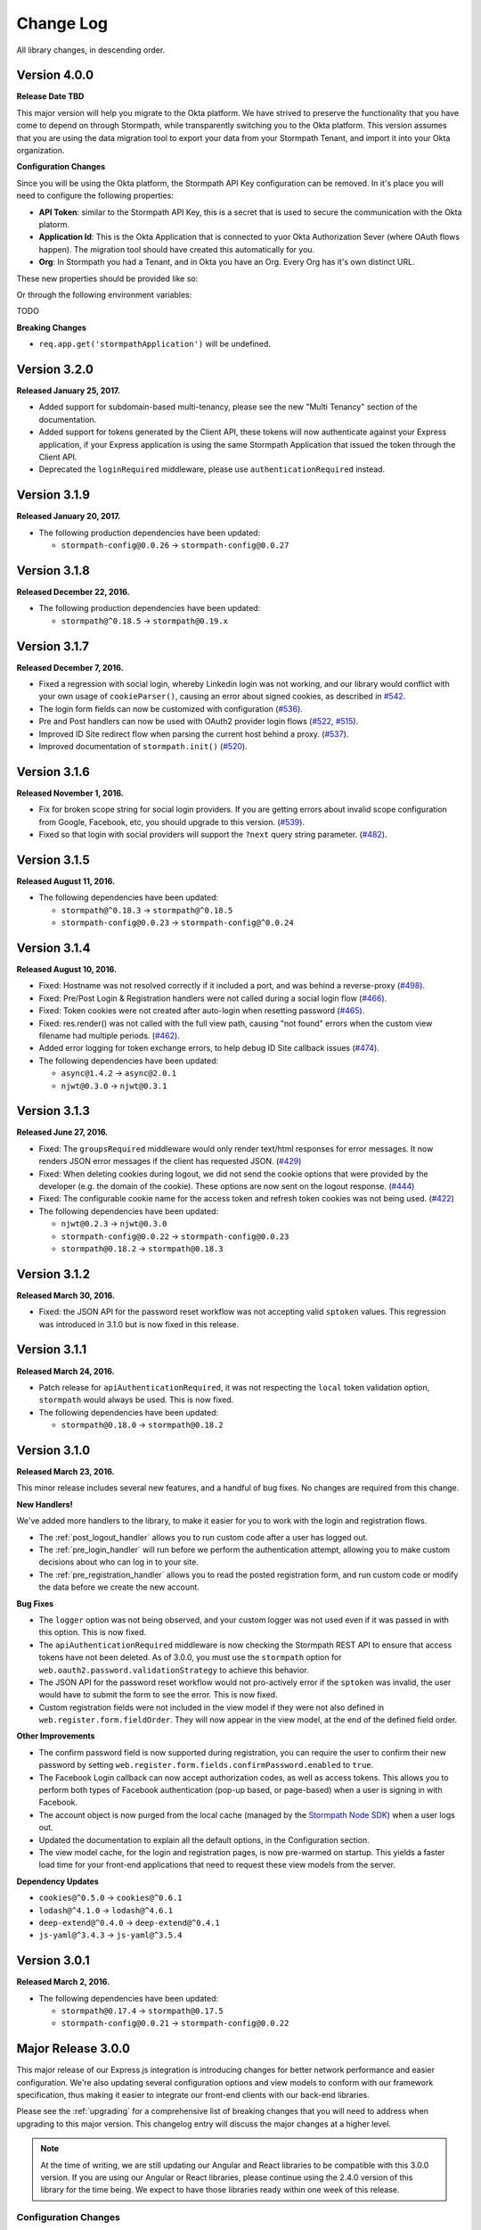 .. _changelog:


Change Log
==========

All library changes, in descending order.

Version 4.0.0
-------------

**Release Date TBD**

This major version will help you migrate to the Okta platform.  We have strived
to preserve the functionality that you have come to depend on through Stormpath,
while transparently switching you to the Okta platform.  This version assumes
that you are using the data migration tool to export your data from your Stormpath
Tenant, and import it into your Okta organization.

**Configuration Changes**

Since you will be using the Okta platform, the Stormpath API Key configuration
can be removed.  In it's place you will need to configure the following properties:

- **API Token**: similar to the Stormpath API Key, this is a secret that is used
  to secure the communication with the Okta platorm.
- **Application Id**: This is the Okta Application that is connected to yuor
  Okta Authorization Sever (where OAuth flows happen). The migration tool should
  have created this automatically for you.
- **Org**:  In Stormpath you had a Tenant, and in Okta you have an Org.  Every
  Org has it's own distinct URL.

These new properties should be provided like so:

.. code-block:: javascript
  app.use(stormpath.init(app, {
    org: 'https://dev-YOUR-ID.oktapreview.com/',
    appId: 'your-okta-applicaton-id',
    apiToken: 'your-okta-api-token'
  }));

Or through the following environment variables:

TODO

**Breaking Changes**

- ``req.app.get('stormpathApplication')`` will be undefined.


Version 3.2.0
-------------

**Released January 25, 2017.**

- Added support for subdomain-based multi-tenancy, please see the new "Multi Tenancy" section of the documentation.
- Added support for tokens generated by the Client API, these tokens will now authenticate against your Express application, if your Express application is using the same Stormpath Application that issued the token through the Client API.
- Deprecated the ``loginRequired`` middleware, please use ``authenticationRequired`` instead.

Version 3.1.9
-------------

**Released January 20, 2017.**

- The following production dependencies have been updated:

  - ``stormpath-config@0.0.26`` -> ``stormpath-config@0.0.27``

Version 3.1.8
-------------

**Released December 22, 2016.**

- The following production dependencies have been updated:

  - ``stormpath@^0.18.5`` -> ``stormpath@0.19.x``

Version 3.1.7
-------------

**Released December 7, 2016.**

* Fixed a regression with social login, whereby Linkedin login was not working, and our library would conflict with your own usage of ``cookieParser()``, causing an error about signed cookies, as described in `#542 <https://github.com/stormpath/express-stormpath/issues/542>`_.
* The login form fields can now be customized with configuration (`#536 <https://github.com/stormpath/express-stormpath/issues/536>`_).
* Pre and Post handlers can now be used with OAuth2 provider login flows (`#522 <https://github.com/stormpath/express-stormpath/issues/522>`_, `#515 <https://github.com/stormpath/express-stormpath/issues/515>`_).
* Improved ID Site redirect flow when parsing the current host behind a proxy. (`#537 <https://github.com/stormpath/express-stormpath/issues/537>`_).
* Improved documentation of ``stormpath.init()`` (`#520 <https://github.com/stormpath/express-stormpath/issues/520>`_).

Version 3.1.6
-------------

**Released November 1, 2016.**

* Fix for broken scope string for social login providers.  If you are getting errors about invalid scope configuration from Google, Facebook, etc, you should upgrade to this version. (`#539 <https://github.com/stormpath/express-stormpath/pull/539>`_).
* Fixed so that login with social providers will support the ``?next`` query string parameter. (`#482 <https://github.com/stormpath/express-stormpath/pull/482>`_).

Version 3.1.5
-------------

**Released August 11, 2016.**

- The following dependencies have been updated:

  - ``stormpath@^0.18.3`` -> ``stormpath@^0.18.5``
  - ``stormpath-config@0.0.23`` -> ``stormpath-config@^0.0.24``

Version 3.1.4
-------------

**Released August 10, 2016.**

- Fixed: Hostname was not resolved correctly if it included a port, and was
  behind a reverse-proxy (`#498 <https://github.com/stormpath/express-stormpath/pull/498>`_).

- Fixed: Pre/Post Login & Registration handlers were not called during a social
  login flow (`#466 <https://github.com/stormpath/express-stormpath/pull/466>`_).

- Fixed: Token cookies were not created after auto-login when resetting password
  (`#465 <https://github.com/stormpath/express-stormpath/pull/465>`_).

- Fixed: res.render() was not called with the full view path, causing "not found"
  errors when the custom view filename had multiple periods.
  (`#462 <https://github.com/stormpath/express-stormpath/pull/462>`_).

- Added error logging for token exchange errors, to help debug ID Site callback
  issues (`#474 <https://github.com/stormpath/express-stormpath/pull/474>`_).

- The following dependencies have been updated:

  - ``async@1.4.2`` -> ``async@2.0.1``
  - ``njwt@0.3.0`` -> ``njwt@0.3.1``


Version 3.1.3
-------------

**Released June 27, 2016.**

- Fixed: The ``groupsRequired`` middleware would only render text/html responses
  for error messages.  It now renders JSON error messages if the client has
  requested JSON. (`#429 <https://github.com/stormpath/express-stormpath/pull/429>`_)

- Fixed: When deleting cookies during logout, we did not send the cookie options
  that were provided by the developer (e.g. the domain of the cookie).  These
  options are now sent on the logout response.
  (`#444 <https://github.com/stormpath/express-stormpath/pull/444>`_)

- Fixed: The configurable cookie name for the access token and refresh token
  cookies was not being used.
  (`#422 <https://github.com/stormpath/express-stormpath/pull/422>`_)

- The following dependencies have been updated:

  - ``njwt@0.2.3`` -> ``njwt@0.3.0``
  - ``stormpath-config@0.0.22`` -> ``stormpath-config@0.0.23``
  - ``stormpath@0.18.2`` -> ``stormpath@0.18.3``


Version 3.1.2
-------------

**Released March 30, 2016.**

- Fixed: the JSON API for the password reset workflow was not accepting valid
  ``sptoken`` values.  This regression was introduced in 3.1.0 but is now fixed
  in this release.

Version 3.1.1
-------------

**Released March 24, 2016.**

- Patch release for ``apiAuthenticationRequired``, it was not respecting the
  ``local`` token validation option, ``stormpath`` would always be used.  This
  is now fixed.

- The following dependencies have been updated:

  - ``stormpath@0.18.0`` -> ``stormpath@0.18.2``

Version 3.1.0
-------------

**Released March 23, 2016.**

This minor release includes several new features, and a handful of bug fixes.
No changes are required from this change.

**New Handlers!**

We've added more handlers to the library, to make it easier for you to work
with the login and registration flows.

- The :ref:`post_logout_handler` allows you to run custom code after a user has
  logged out.

- The :ref:`pre_login_handler` will run before we perform the authentication
  attempt, allowing you to make custom decisions about who can log in to your
  site.

- The :ref:`pre_registration_handler` allows you to read the posted
  registration form, and run custom code or modify the data before we create the
  new account.

**Bug Fixes**

- The ``logger`` option was not being observed, and your custom logger was not
  used even if it was passed in with this option.  This is now fixed.

- The ``apiAuthenticationRequired`` middleware is now checking the Stormpath
  REST API to ensure that access tokens have not been deleted.  As of 3.0.0, you
  must use the ``stormpath`` option for
  ``web.oauth2.password.validationStrategy`` to achieve this behavior.

- The JSON API for the password reset workflow would not pro-actively error
  if the ``sptoken`` was invalid, the user would have to submit the form to see
  the error.  This is now fixed.

- Custom registration fields were not included in the view model if they were
  not also defined in ``web.register.form.fieldOrder``.  They will now appear in
  the view model, at the end of the defined field order.

**Other Improvements**

- The confirm password field is now supported during registration, you can
  require the user to confirm their new password by setting
  ``web.register.form.fields.confirmPassword.enabled`` to ``true``.

- The Facebook Login callback can now accept authorization codes, as well as
  access tokens.  This allows you to perform both types of Facebook
  authentication (pop-up based, or page-based) when a user is signing in with
  Facebook.

- The account object is now purged from the local cache (managed by the
  `Stormpath Node SDK`_) when a user logs out.

- Updated the documentation to explain all the default options, in the
  Configuration section.

- The view model cache, for the login and registration pages, is now
  pre-warmed on startup.  This yields a faster load time for your front-end
  applications that need to request these view models from the server.

**Dependency Updates**

- ``cookies@^0.5.0`` -> ``cookies@^0.6.1``
- ``lodash@^4.1.0`` -> ``lodash@^4.6.1``
- ``deep-extend@^0.4.0`` -> ``deep-extend@^0.4.1``
- ``js-yaml@^3.4.3`` -> ``js-yaml@^3.5.4``

Version 3.0.1
-------------

**Released March 2, 2016.**

- The following dependencies have been updated:

  - ``stormpath@0.17.4`` -> ``stormpath@0.17.5``
  - ``stormpath-config@0.0.21`` -> ``stormpath-config@0.0.22``

Major Release 3.0.0
-------------------

This major release of our Express.js integration is introducing changes for
better network performance and easier configuration.  We're also updating several
configuration options and view models to conform with our framework
specification, thus making it easier to integrate our front-end clients with our
back-end libraries.

Please see the :ref:`upgrading` for a comprehensive list of breaking changes that you will
need to address when upgrading to this major version.  This changelog entry will
discuss the major changes at a higher level.

.. note::

  At the time of writing, we are still updating our Angular and React libraries
  to be compatible with this 3.0.0 version.  If you are using our Angular or React
  libraries, please continue using the 2.4.0 version of this library for the
  time being.  We expect to have those libraries ready within one week of this
  release.

Configuration Changes
.....................

There are many configuration changes in this release, and you should see the
:ref:`upgrading` for a full list.  The biggest change is the removal of the
``website`` and ``api`` options.  In the 2.x series, you would
need the ``website`` option if you wanted to use the common feature set of
login, registration, and password reset:

.. code-block:: javascript

  stormpath.init({
    website: true
  });

If you wanted to use our ``/oauth/token`` endpoint, you would need to enable
that with this different ``api`` option:

.. code-block:: javascript

  stormpath.init({
    api: true
  });


This is no longer necessary!  You can now initialize the library without
options, and the following features will be turned on by default:

- Current User Route (``/me``)
- Email Verification*
- Login
- OAuth2 Token Endpoint
- Password Reset*
- Registration


*\*(if enabled on the directory)*

.. note::

  It is still possible to disable the features that you don't want to use.  For
  example, if you wanted to disable the OAuth Token Endpoint:

     .. code-block:: javascript

      app.use(stormpath.init(app, {
        web: {
          oauth2: {
            enabled: false
          }
        }
      }));

  For a full reference of features that can be disabled, please see the
  `Web Configuration Defaults`_.

There are other configuration changes, which are simple property name changes,
but are breaking changes nonetheless.  Please see :ref:`upgrading` for a full
list of changes in the 3.0.0 release.

Performance Changes
...................

In the 2.x series, one of the common request was "how do I make authentication
faster?"  As such, we've changed the following default options for this
library.

**Local Token Validation Is Now the Default**.

When a user logs in to your website with a web browser, we create OAuth2 Access
and Refresh Tokens for the session and store them in cookies.  These tokens
would then be used to authenticate API requests against your server. In the 2.x
version, we used ``stormpath`` validation by default.  In this scheme, on each request
we would check against the Stormpath REST API to ensure that the access tokens had not
been revoked.

This would add the network time of a REST API call, which was undesirable.  As such,
we are changing to ``local`` validation by default.  With local validation, we do
not hit the REST API for every authentication attempt.  Instead we do a server-side
check in your server, where we only check the signature and expiration of the
access token.  If you do not wish to make this trade-off, you will need to set
the option ``stormpath.web.oauth2.password.validationStrategy`` to ``stormpath``.

For more information please see :ref:`token_validation_strategy`.

**We Don't Attempt Authentication for All Routes, by Default**.

In the 2.x series, we would attempt to authenticate *all requests* to your
application, even if you didn't use an explicit middleware like
``stormpath.loginRequired``.  The result was that ``req.user`` was always available,
if the user was logged in.  This was convenient, but if you did not need this
feature you would end up with a lot of authentication overhead for routes that
did not need it, like your public asset routes.

In 3.0.0 we no longer do this.  If you need to know if a user is logged in or
not, please add the ``stormpath.getUser`` middleware to your route.

For more information please see :ref:`getUser`.

New Features
.............

**"Produces" Option, for Configuring HTML or JSON**

The 2.x version was difficult to configure if you had a special Single-Page-App
(SPA) case, and you did not want our library to render default HTML pages for
you. Sometimes you just need some JSON API :)

In this version, we now have this configuration option:

.. code-block:: javascript

  {
    web: {
      produces: ['application/json', 'text/html']
    }
  }

This configuration tells our library which types of content it should serve, for
the routes that it handles by default.  If you do not want our default pages to
interfere with your SPA architecture, simply remove ``text/html`` from the list.

**JSON View Models for Login and Registration**

Another change, for SPA support, is the addition of proper JSON view models for
our login and registration features.  In 2.x, it was not possible for your
front-end to know how it should render these views.  Stormpath allows you to
dynamically add login sources, and your application needs to know what account
stores are available so that the login and registration views can be shown
correctly.

You can now issue GET requests against ``/login`` and ``/register``, with the
header ``Accept: application/json`` and receive this information as a JSON
view model.  For more information please see the :ref:`json_login_api` and
the :ref:`json_registration_api`.

**GitHub Login Is Now Supported**

Yay! :)

Bug Fixes
.........

- Added no-cache headers to the ``/me`` route.  Some browsers were caching this
  response, which would cause front-end frameworks to think that the user was
  still logged in.

- During registration, the first and last name of an account would be set to
  UNKNOWN, when those fields were marked optional, even if the user had supplied
  those values.

Version 2.4.0
-------------

**Attention: Minor release that affects ID Site and Social Users**

**Released February 8, 2016.**

We have improved security and consistency for our ID Site and Social
integrations.  These integrations now receive the same access token and refresh
token cookies that you see when logging in with password-based authentication.

Please see the :ref:`upgrading` for potential issues for users who are currently
logged in.

This minor release does introduce a **known bug**: auto-login for registration
will *not* work if the user is returning from ID Site.  This is due to a
limitation in the Stormpath REST API, and we should have this resolved in the
next 2-4 weeks.  Once resolved in the REST API, this feature will start working
again without any changes needed.

Also fixed: If the user attempts to login with a social provider, but does not
provide email permission, we now show this error on the login form (Stormpath
requires the email address of the user as our unique constraint on accounts in
directories).  Previously we dumped a JSON error message, which was not a good
user experience.

In addition, the following dependencies have been updated:

  - ``lodash@4.0.1`` -> ``lodash@4.1.0``
  - ``stormpath@0.16.0`` -> ``stormpath@0.17.1``



Version 2.3.7
-------------

**Released January 29, 2016.**

- Fixed: This library would set ``req.body`` to an empty object, for all
  requests to the application that was passed to ``stormpath.init()``.  This
  caused problems for users of ``body-parser`` and ``rocky`` modules.  This bug
  was introduced in 2.3.5 but is now fixed.

- Fixed: JSON error messages from the registration controller are now setting
  the status code from the upstream error.  Previously it was always 400.

- Documentation update: better descriptions of required environment variables.

- Metrics: we now collect the Express version from the version of Express that
  is found in ``node_modules`` folder of the application path (not the path that
  is local to this module).

- The following dependencies have been updated:

  - ``stormpath-config@0.0.16`` -> ``stormpath-config@0.0.18``
  - ``express@4.13.3`` -> ``express@4.13.4``

Version 2.3.6
-------------

**Released January 21, 2016.**

- Fixing bug with IDsite registration: previously if you tried to register a new
  account using IDsite, you'd get an error page when you were re-directed back
  to your application :(
- Fixing JSON error responses in registration controller: we're now passing the
  error back through the middleware chain properly.


Version 2.3.5
--------------

**Released January 12, 2016**

- Added: Info about changed routes in upgrade docs from v1 to v2.

- Fixed: Ability to disable web features while still having the website
  option turned on.

- Fixed: Body-parser conflicts when configured outside the library. Now
  instead of using body-parser, we use the body and qs modules.

- Fixed: Express-stormpath incompatible with node streams (request.pipe and
  http-proxy).

- Fixed: Previously it was possible to set your own `next` url. Now any `next`
  url redirects are restricted to the domain that you are on.

Version 2.3.4
--------------

**Released December 21, 2015**

- Fixed: if you specify an application that does not have account stores mapped
  to it, we show a nice error message (rather than an undefined exception).
  We also added a real error message for the situation where the registration
  feature is enabled, but the defined application does not have a default
  account store.

- Fixed: when rendering error messages for field validation, during
  registration, we use the field label (rather than the name) in the error
  string (this is more user friendly).

- The logout route now supports  `?next=<url>` parameter, for redirecting after
  logout.

- Adding more information to the upgrade log, for the 1.x -> 2.x upgrade path.

Version 2.3.3
--------------

**Released December 11, 2015**

- Fixed: the secure flag on OAuth2 cookies would always be set to false, due to
  a configuration parsing error.  This is now fixed, and configuration will be
  respected.  If no configuration is defined, we default to secure if the
  request protocol is https.

Version 2.3.2
--------------

**Released December 7, 2015**

- Fixed: if there is an error during the Facebook login callback, the error is
  now rendered (before it was crashing the Express application, due to a bad
  template reference).


Version 2.3.1
--------------

**Released December 7, 2015**

- Local JWT validation can now be configured by setting
  ``web.oauth2.password.validationStrategy`` to ``local``.  Please see
  :ref:`token_validation_strategy` for more information.

- Registration fields now have a ``label`` property, allowing you to modify the
  text label that is shown for the field.  Please see :ref:`custom_form_fields`
  for more information.

- Fixed: the :ref:`post_registration_handler` and :ref:`post_login_handler` are
  now called when a user is authenticated with Google or Facebook.

Version 2.3.0
--------------

**Released on November 20, 2015.**

Many fixes for the registration field configuration:

- Custom fields, as defined in the ``register`` block, will now appear in our
  default registration form (they were not appearing before).

- Custom fields now *must* be defined in the ``register`` block, otherwise the
  data will be rejected during account creation.

- Only the First Name, Last Name, Email, and Password fields are shown by
  default (the middle name and username fields are no longer shown by default).

- Added an ``enabled`` property to all fields, allowing you to selectively
  disable any of the default fields.

- The default value for first name and last name is now "UNKNOWN", if not
  provided and not required during registration.

Please see the Registration section of this documentation for more information.

Several bug fixes:

- The `spaRoot` option was not observed by the change password route, so you
  would get the standard HTML page and not your angular application.

- On logout, access tokens and refresh tokens are now revoked via the Stormpath
  REST API (this was not the case before - the token would not be revoked).

- The social login sidebar was being shown on the login page, even if there were
  no buttons to show.  This is now fixed.

Configuration loading changes:

- We now have *much* better error messages if there is a problem with the
  Stormpath application that is provied in your configuration.

- If no application is defined and your Stormpath tenant has only one default
  application, we will automatically use that applicaton.  Woot!


Version 2.2.0
--------------

**Released on November 6, 2015.**

- Implemented the password grant flow on the ``/oauth/token`` endpoint, this will
  be useful for mobile applications and single-page applications that don't use
  cookie authentication

- The OAuth2 token endpoint is now enabled by default

Version 2.1.0
--------------

**Released on October 30, 2015.**

- Internal refactor of config parser.
- Social login support for front-end applications.
- Fixing postLogin / postRegistration handlers not being fired when using Google
  / LinkedIn logins.  Thanks to `@cdaniel <https://github.com/cdaniel>`_ for the
  pull request!
- Adding `@cdaniel <https://github.com/cdaniel>`_ to the contributors list.


Version 2.0.14
--------------

**Released on October 18, 2015.**

- Testing new documentation deployment stuff.
- No code changes.


Version 2.0.13
--------------

** Released on October 18, 2015.**

- Testing new documentation deployment stuff.
- No code changes.


Version 2.0.12
--------------

**Released on October 16, 2015.**

- Fixed bug that caused /logout to send you to ID site if you had logged in via a directory provider.


Version 2.0.11
--------------

**Released on October 9, 2015.**

- Fixing google login so that it creates a local session
- Fixing registration to allow ``givenName`` and ``surname`` to be populated as
  ``Anonymous``, from JSON requests

Version 2.0.10
--------------

**Released on October 8, 2015.**

- Fixing the ``postRegistrationHandler``, it is now called even if ``config.web.register.autoLogin`` is ``false``.  It now receives an expanded account object.
- Fixing the ``postLoginHandler``, it now receives an expanded account object.

Version 2.0.9
-------------

**Released on October 7, 2015.**

- Fixing support for client_credentials workflow, with account keys
- Fixing bug with customData expansion.
- Fixing ``/forgot`` JSON endpoint to accept an ``email`` property.  Previously
  was ``username`` but this is incorrect: the Stormpath API only accepts an
  email address for the forgot password workflow.
- Removing unnecessary JS code from the Google Login form, courtesy of `David
  Gisser <https://github.com/dgisser>`_.

Version 2.0.8
-------------

**Released on September 29, 2015.**

- Refactoring code base, big time.  Style updated for consistency.  Code
  simplified.  Functions modularized.  Tests modularized.
- Making Travis CI tests run properly.
- Only running coveralls when build succeeds.
- Improving coverage reports on the CLI.


Version 2.0.7
-------------

**Released on September 24, 2015.**

- Fixing bug with missing dependency: ``request``.  Hotfix release.


Version 2.0.6
-------------

**Released on September 24, 2015.**

- Improving option validation.
- Adding human-readable errors that help people fix their configuration data in
  a simpler manner.
- Refactoring integration tests to work with stricter validation rules.
- Fixing a bug in the registration page, courtesy of `@suryod
  <https://github.com/suryod>`_.
- Adding support for Node 4.1.
- Adding tests for the registration controller.
- Refactoring the registration controller for styling.
- Fixing several registration bugs: customData not being included, field
  validation, etc.
- Various style fixes.
- Various controller refactoring.
- Fixing option validation upon startup.
- Adding support for LinkedIn login button.
- Adding LinkedIn social login documentation.


Version 2.0.5
-------------

**Released on September 23, 2015.**

- Fixing a bug with the config parser, it was not reading environment variables
  before running the validation step.


Version 2.0.4
-------------

**Released on September 8, 2015.**

- Cleaning up some code.
- Updating broken documentation.


Version 2.0.3
-------------

**Released on September 8, 2015.**

- Fixing bug in the ``groupsRequired`` authorization middleware -- it was using
  a deprecated option, which was causing the library to throw an error if a user
  was NOT a member of the required Groups.


Version 2.0.2
-------------

**Released on September 4, 2015.**

- Improving documentation, showcasing the ``app.on('stormpath.ready')`` to
  prevent users from starting a web server before Stormpath has been
  initialized.
- Improving test coverage.


Version 2.0.1
-------------

**Released on August 31, 2015.**

- Fixing packaging bug.  In the previous release we introduced a bug that
  required users to install a dependency manually.  This release fixes the bug,
  ensuring packaging installs are smooth =)
- Updating our `package.json` so it finally uses a valid SPX license.  This
  makes licensing simpler in NPM.
- Making our Travis CI tests more reliable by retrying failed tests.  This is
  nice because sometimes we fail due to eventual consistency issues on the API
  side.


Version 2.0.0
-------------

**Released on August 27, 2015**

Hello everyone!  If you're reading this, then I want to take a moment to explain
what is new in this major **2.0.0** release!

This is a brand new release which changes a LOT of the way this library works.
This is NOT backwards compatible with previous releases, so please be sure to
checkout the :ref:`upgrading` for more information on how to port your code
from **1.X.X**.

Next -- this release has several motivations:

Firstly, since writing the original version of this library, we've all learned a
lot about what problems users have, what things need to be simpler, and what
things people really want to *do* with their authentication libraries.

After talking with many, many developers, we realized that the initial approach
we took, while awesome, was not nearly awesome enough.

One of the main features of this release is the default library behavior: from
now on, when you initialize the Stormpath middleware, you'll no longer get a
bunch of routes created automatically.  Instead, you'll activate the ones you
want.  This makes your applications much more secure, and gives you a lot more
flexibility in terms of what you're building.

While our old library was previously not that well suited for building API
services -- it now is =)

Next up: browser authentication.  The way we handled browser authentication
previously was a bit simplistic.  What we did was we created typical session
cookies, using normal cookie middleware.  While there's nothing wrong with this
-- we've since moved to a new approach that utilizes sessions + JWTs (JSON Web
Tokens).  This new approach makes your applications faster, more secure, and
most importantly -- it makes building SPAs (Single Page Apps) much easier.

If you're using Angular, React, or any other front-end Javascript framework,
you'll now be able to seamlessly make your SPAs work with this library, yey!

On top of all this, we've refactored a LOT of the internal workings of this
library to be more efficient.  We've greatly improved our test coverage.  And
we've resolved tons of issues that were causing users problems.

This new release is faster, more secure, more flexible, and just overall:
better.

In the coming days and weeks we'll be resolving whatever bugs we find, and we
are dedicated to making this the absolute best authentication library that
Node.js has ever seen!

Thank you for reading.

-Randall


Version 1.0.6
-------------

**Released on August 10, 2015.**

- Fixing broken Google login redirection.


Version 1.0.5
-------------

**Released on May 1, 2015.**

- Adding note for Windows users regarding setting environment variables.
- Added option ``sessionActiveDuration``, which can be used to extend a
  session if a request is made within the active duration time frame. This
  is passed to the ``client-sessions`` library and the default is 5 minutes.


Version 1.0.4
-------------

**Released on April 8, 2015.**

- Making several documentation fixes / updates.
- Upgrading the way our session storage works.  While previously, this library
  would write session data to ``req.session`` -- it now writes data to
  ``req.stormpathSession`` -- this makes session handling less confusing for
  developers, as they're free to create their own session backends for their
  application logic, most of which bind to ``req.session`` by default.  This
  prevents conflicts in user code.
- Fixing an issue with custom scopes support for Google login.  This now works
  properly (*previously this functionality was broken*).


Version 1.0.3
-------------

**Released on March 31, 2015.**

- Adding support for a new configuration option: ``enableConfirmPassword`` and
  ``requireConfirmPassword``.  These options will add an extra field to the
  registration page that makes a user enter their password twice to confirm they
  entered it properly.
- Improving redirect functionality in middlewares.  When the user is redirected
  back to where they are coming from, URI parameters will be preserved.


Version 1.0.2
-------------

**Released on March 30, 2015.**

- Adding support for a new configuration option: ``cacheClient``.  This allows
  users to build their OWN cache object, configure it how they like, and then
  pass that to our library to be used for caching.  This lets you build more
  complex caching rules / objects.


Version 1.0.1
-------------

**Released on March 18, 2015.**

- Adding in new ``postLoginHandler`` that lets you intercept login requests.
- Adding in docs for new ``postLoginHandler`` hook.


Version 1.0.0
-------------

**Released on March 18, 2015.**

- Changing the method signature of ``postRegistrationHandler``.  It now receives
  an additional argument: ``req``, which allows developers to modify / work with
  the request object as well.  This is a break change, hence the major release
  number.
- Removing legacy support for our older sessions.  Since this is a major release
  with breaking changes, we won't support backwards compatibility.


Version 0.6.9
-------------

**Released on March 9, 2015.**

- Adding stricter enforcement rules to ``stormpath.apiAuthenticationRequired``
  -- it'll now double-verify the user based on the HTTP Authorization header for
  more compliance.


Version 0.6.8
-------------

**Released on March 5, 2015.**

- Enforcing our Stormpath middleware authentication types.  For instance,
  ``stormpath.apiAuthenticationRequired`` middleware now **only** allows through
  users who have authenticated via the HTTP Authorization header.


Version 0.6.7
-------------

**Released on February 20, 2015.**

- Providing backwards compatibility for older library users stuck on old
  sessions.  What we'll do is just expire them immediately to prevent issues.


Version 0.6.6
-------------

**Released on February 20, 2015.**

- Adding a new feature: the ability for users to resend their account
  verification email from the login page.  This was suggested by `@lemieux
  <https://github.com/lemieux>`_.  Basically, the way it works is that if a user
  has the account verification stuff turned on (*a new user gets an email with a
  link they have to click to verify their account*), then we provide a built-in
  link on the login page so that users who didn't receive this email can request
  another one automatically.


Version 0.6.5
-------------

**Released on February 16, 2015.**

- Modifying the behavior of our login view such that if a user has disabled the
  registration page -- the login page will just say 'Log In' at the top instead
  of nothing (*our old behavior*) -- this looks a lot nicer.  Big thanks to
  `@KamalAman <https://github.com/KamalAman>`_ for pointing this out.
- Adding support for custom template rendering.  Thanks to `@jmls
  <https://github.com/jmls>`_!
- Adding `@jmls <https://github.com/jmls>`_ to the contributors page, where he
  will live forever!


Version 0.6.4
-------------

**Released on February 9, 2015.**

- Fixing callback bug in middleware.
- Adding tests for ``/register`` controller.
- Fixing broken ``requireGivenName`` and ``requireSurname`` options.  These now
  work as expected.
- Removing clutter from the npm package.  Thanks @coreybutler for the PR!


Version 0.6.3
-------------

**Released on January 21, 2015.**

- Fixing slow custom data expansion issue due to old expansion implementation!


Version 0.6.2
-------------

**Released on January 13, 2015.**

- Fixing issue with the login page template when the
  ``stormpathEnableRegistration`` setting is disabled.  It now no longer renders
  a "Create Account" link when this option is disabled.


Version 0.6.1
-------------

**Released on January 12, 2015.**

- Adding integration tests, yey!
- Fixing broken Travis CI badge in the README.
- Refactoring the way our settings are initialized into their own little
  Javascript file.
- Renaming ``stormpathIDSiteVerificationFailedView`` ->
  ``stormpathIdSiteVerificationFailedView`` to be consistent with naming
  conventions.
- Adding a new option, ``stormpathDebug`` (*which defaults to false*), that
  allows users to enable extra debugging on the console.  This makes figuring
  out what's going on a lot simpler for developers.
- Adding all sorts of custom debugging messages to make working with the library
  easier.
- Using the winston library for logging across the library.


Version 0.6.0
-------------

**Released on December 24, 2014.**

- Adding a new middleware: ``authenticationRequired`` -- this lets you require
  *any form* of authentication: sessions, API key, oauth, etc.  Any will be
  accepted.  This is useful when building things like single page apps =)


Version 0.5.9
-------------

**Released on December 10, 2014.**

- Making API key files get automatically detected if not specified in the user's
  middleware configuration.  By default we'll look for an ``apiKey.properties``
  file in the current directory, and as a backup, we'll check for
  ``~/.stormpath/apiKey.properties`` (*platform independent*).
- Making ``secretKey`` configuration optional.  If no ``secretKey`` is specified
  when the Stormpath middleware is initialized, we'll create one automatically.
  This makes it easy to do test apps without hard coding a secret key value.
  This is a very bad idea for production apps, though.
- Making ``application`` an optional field -- if no application href is
  specified, and the user has a single application created on Stormpath, we'll
  go ahead and use that application by default. This makes configuration even
  simpler as *no fields* are required by default.
- Making ``application`` get auto-loaded for Heroku apps =)
- Updating docs to show simpler ``req.user`` usage for account access.


Version 0.5.8
-------------

**Released on December 8, 2014.**

- Adding support for Google's hd attribute.


Version 0.5.7
-------------

**Released on December 8, 2014.**

- Fixing version release info.


Version 0.5.6
-------------

**Released on December 8, 2014.**

- Upgrading our use of ``res.json`` for the latest version of Express.
- Upgrading the Stormpath library dependency.
- Fixing an issue with the login route's auto login functionality. It will now
  work as expected.


Version 0.5.5
-------------

**Released on November 20, 2014.**

- Refactoring the way we insert ``app`` into locals.  This fixes a bug where the
  unauthorized page wouldn't work in certain situations.


Version 0.5.4
-------------

**Released on November 18, 2014.**

- Adding the ability to automatically log a user in after a password reset has
  been performed.  This new setting is called
  ``enableForgotPasswordChangeAutoLogin``.
- Upgrading Node dependencies to latest releases.


Version 0.5.3
-------------

**Released on November 12, 2014.**

- Not displaying required field errors for users who are forcibly redirected to
  the login page.


Version 0.5.2
-------------

**Released on November 3, 2014.**

- Reducing session size by changing what data is stored in cookies.  We now
  *only* store an account's href in order to reduce the payload size.
- Various style fixes.
- Making minor upgrades to internal API to be express 4.x compatible.
- Fixing our OAuth get token endpoint (``/oauth``) -- this was broken due to
  router upgrade issues.


Version 0.5.1
-------------

**Released on October 29, 2014.**

- Adding better error handling for controllers -- some of the old controllers
  would simply display an empty 400 or 500 page when unexpected things happen --
  this is no longer the case.  We'll now display user friendly error pages.
- Adding the ability to specify cookie domains -- this allows developers to make
  the session cookie work across all subdomains.


Version 0.5.0
-------------

**Released on October 29, 2014.**

- Adding redirects after confirmation of submitted forms.  This prevents 'form
  submission' browser errors if a user refreshes their confirmation page.
- Adding docs explaining how to create custom views.


Version 0.4.9
-------------

**Released on October 27, 2014.**

- Adding the ability to pass in extra template context into all Stormpath
  templates (*courtesy of @lemieux*).
- Including docs on new template context stuff!
- Adding contributor docs.


Version 0.4.8
-------------

**Released on October 23, 2014.**

- Fixing bug in `accountVerificationEmailSentView` settings!  Thanks @lemieux!


Version 0.4.7
-------------

**Released on October 20, 2014.**

- Making our unauthorized flow a lot better.


Version 0.4.6
-------------

**Released on October 20, 2014.**

- Fixing issue where the stormpath middleware would run twice when a route was
  loaded.
- Fixing issue where the password reset page would display a generic error
  message even though no error had been generated.
- Slightly improving Google login documentation.  Including information on
  required fields.

Version 0.4.5
-------------

**Released on September 22, 2014.**

- Adding better error messages for forms.


Version 0.4.4
-------------

**Released on September 19, 2014.**

- Fixing critical bug with middleware requests -- any requests made WITHOUT
  expansion were failing for asserted permissions.


Version 0.4.3
-------------

**Released on September 18, 2014.**

- Adding auto-expansion options for accounts.  This allows you to expand
  account fields like ``customData``, ``groups``, etc. -- automatically!
- Upgrading dependencies.


Version 0.4.2
-------------

**Released on September 11, 2014.**

- Hotfix release -- contains patch to node-client-sessions library to fix an API
  issue.


Version 0.4.1
-------------

**Released on September 11, 2014.**

- Hotfix release: fixing critical bug in client-sessions dependency.  Linking to
  specific Git commit hash as a temporary workaround until mozilla cuts a
  release.


Version 0.4.0
-------------

**Released on September 11, 2014.**

- Adding support for ``postLogoutRedirectUrl``.  This setting allows a user to
  specify the URL which users are directed to after logging out.  It defaults to
  ``/``.
- Adding support for swappable session middlewares -- users can now use their
  *own* session middleware by setting the ``stormpathSessionMiddleware``
  variable when initializing their Stormpath middleware.  This allows for more
  flexible behavior if a user wants to store their session state on the
  server-side.
- Adding docs for the new session middleware config.
- Upgrading the Stormpath dependency.


Version 0.3.4
-------------

**Released on September 10, 2014.**

- Making ``postRegistrationHandler`` work with social login as well.


Version 0.3.3
-------------

**Released on September 8, 2014.**

- Fixing a subtle bug with user sessions and the account verification workflow.
  When a user verified their email address, the first request wouldn't contain
  the user's session data.
- Making the ``postRegistrationHandler`` work with the account verification
  workflow.


Version 0.3.2
-------------

**Released on September 5, 2014.**

- Making behavior for unauthorized users a bit nicer. Instead of logging a user
  out unexpectedly, we instead redirect them to the login page with the
  ``?next`` querystring set.


Version 0.3.1
-------------

**Released on September 5, 2014.**

- Changing the priority of authentication in ``helpers.getUser`` -- this fixes
  odd browser behavior when using frontend tools like Angular, which may set an
  HTTP Authorization header.


Version 0.3.0
-------------

**Released on September 4, 2014.**

- Adding in a simpler way to access users: ``req.user``.


Version 0.2.9
-------------

**Released on September 3, 2014.**

- Fixing style issue for default authentication pages in IE.
- Fixing the rendering issue with form errors -- they were previously not
  displayed in a human-readable way.
- Improving ``enableAutoLogin`` behavior: it now successfully redirects to the
  URL specified by the ``next`` querystring (*if it exists*).
- Fixing issue with session max duration.  Adding in a workaround to get around
  the mozilla bug.


Version 0.2.8
-------------

**Released on August 29, 2014.**

- Adding a ``postRegistrationHandler``.  This new functionality allows users to
  perform actions after a user has registered.


Version 0.2.7
-------------

**Released on August 28, 2014.**

- Fixing bug with certain boolean options.  If you had specified a false value
  for an option that defaulted to true -- your false value would not have taken
  effect.


Version 0.2.6
-------------

**Released on August 27, 2014.**

- Upgrading all dependencies!


Version 0.2.5
-------------

**Released on August 27, 2014.**

- Adding a new optional feature: ``enableAutoLogin``.  If this feature is
  enabled, then if a logged-in user visits the login page, they'll be
  automatically redirected to your application's ``redirectUrl`` route.


Version 0.2.4
-------------

**Released on August 26, 2014.**

- Fixing a bug which masked errors when starting up!  Thanks @robertjd!


Version 0.2.3
-------------

**Released on August 11, 2014.**

- Fixing a bug in which on the registration page, if you incorrectly filled out
  the registration form, all previous field values would be wiped.


Version 0.2.2
-------------

**Released on August 4, 2014.**

- Adding support for Stormpath's new ID site functionality: you can now enable
  this feature and have Stormpath handle authentication 100%.


Version 0.2.1
-------------

**Released on August 1, 2014.**

- Adding support for social login via Google and Facebook.


Version 0.2.0
-------------

**Released on July 28, 2014.**

- Fixing bug with CSRF.  In previous releases, this library included CSRF
  protection on *every* page of a user's site -- even if they didn't want it.
  In this release, we're now *only* including CSRF on the page that this library
  generates.  This is less confusing for users.
- Adding in API key / Oauth authentication support.  You can now secure your
  REST API with Stormpath!


Version 0.1.9
-------------

**Released on July 24, 2014.**

- Upgrading the stormpath dependencies.  This fixes an issue with caching.  Now
  all subsequent requests should be really, ridiculously fast (< 1ms).


Version 0.1.8
-------------

**Released on July 24, 2014.**

- Adding account verification feature!  You can now easily enable account
  verification emails / confirmation for users.


Version 0.1.7
-------------

**Released on July 22, 2014.**

- Adding forgot password link to login page, if enabled.


Version 0.1.6
-------------

**Released on July 22, 2014.**

- Fixing dependency issue (*we need express as a dependency*).
- Adding in password reset functionality!


Version 0.1.5
-------------

**Released on July 22, 2014.**

- Adding cache support (*local memory, memcached, redis*).


Version 0.1.4
-------------

**Released on July 11, 2014.**

- Removing unnecessary dependency (express).
- Requiring newer release of the stormpath library (*for proper user agent
  support*).
- Adding custom user agent to help with debugging / reporting issues.


Version 0.1.3
-------------

**Released on July 10, 2014.**

- Fixing bug with routes.  We now properly redirect unauthenticated users to
  their original destination by using `req.originalUrl`.


Version 0.1.2
-------------

**Released on July 9, 2014.**

- Fixing bug with credentials (*checking for `stormpathApiKeyId` instead of
  `stormpathApiKeyID`*).


Version 0.1.0
-------------

**Released on July 3, 2014.**

- First release!
- Basic functionality.
- Basic docs.
- Lots to do!

.. _Stormpath Node SDK: https://github.com/stormpath/stormpath-sdk-node
.. _Web Configuration Defaults: https://github.com/stormpath/express-stormpath/blob/master/lib/config.yml
